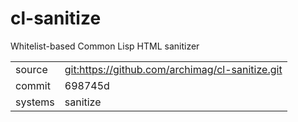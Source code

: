 * cl-sanitize

Whitelist-based Common Lisp HTML sanitizer

|---------+-------------------------------------------------|
| source  | git:https://github.com/archimag/cl-sanitize.git |
| commit  | 698745d                                         |
| systems | sanitize                                        |
|---------+-------------------------------------------------|
